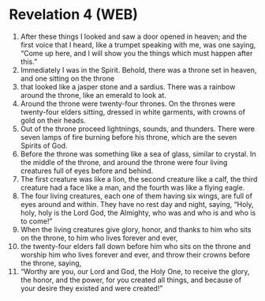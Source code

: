 * Revelation 4 (WEB)
:PROPERTIES:
:ID: WEB/66-REV04
:END:

1. After these things I looked and saw a door opened in heaven; and the first voice that I heard, like a trumpet speaking with me, was one saying, “Come up here, and I will show you the things which must happen after this.”
2. Immediately I was in the Spirit. Behold, there was a throne set in heaven, and one sitting on the throne
3. that looked like a jasper stone and a sardius. There was a rainbow around the throne, like an emerald to look at.
4. Around the throne were twenty-four thrones. On the thrones were twenty-four elders sitting, dressed in white garments, with crowns of gold on their heads.
5. Out of the throne proceed lightnings, sounds, and thunders. There were seven lamps of fire burning before his throne, which are the seven Spirits of God.
6. Before the throne was something like a sea of glass, similar to crystal. In the middle of the throne, and around the throne were four living creatures full of eyes before and behind.
7. The first creature was like a lion, the second creature like a calf, the third creature had a face like a man, and the fourth was like a flying eagle.
8. The four living creatures, each one of them having six wings, are full of eyes around and within. They have no rest day and night, saying, “Holy, holy, holy is the Lord God, the Almighty, who was and who is and who is to come!”
9. When the living creatures give glory, honor, and thanks to him who sits on the throne, to him who lives forever and ever,
10. the twenty-four elders fall down before him who sits on the throne and worship him who lives forever and ever, and throw their crowns before the throne, saying,
11. “Worthy are you, our Lord and God, the Holy One, to receive the glory, the honor, and the power, for you created all things, and because of your desire they existed and were created!”
